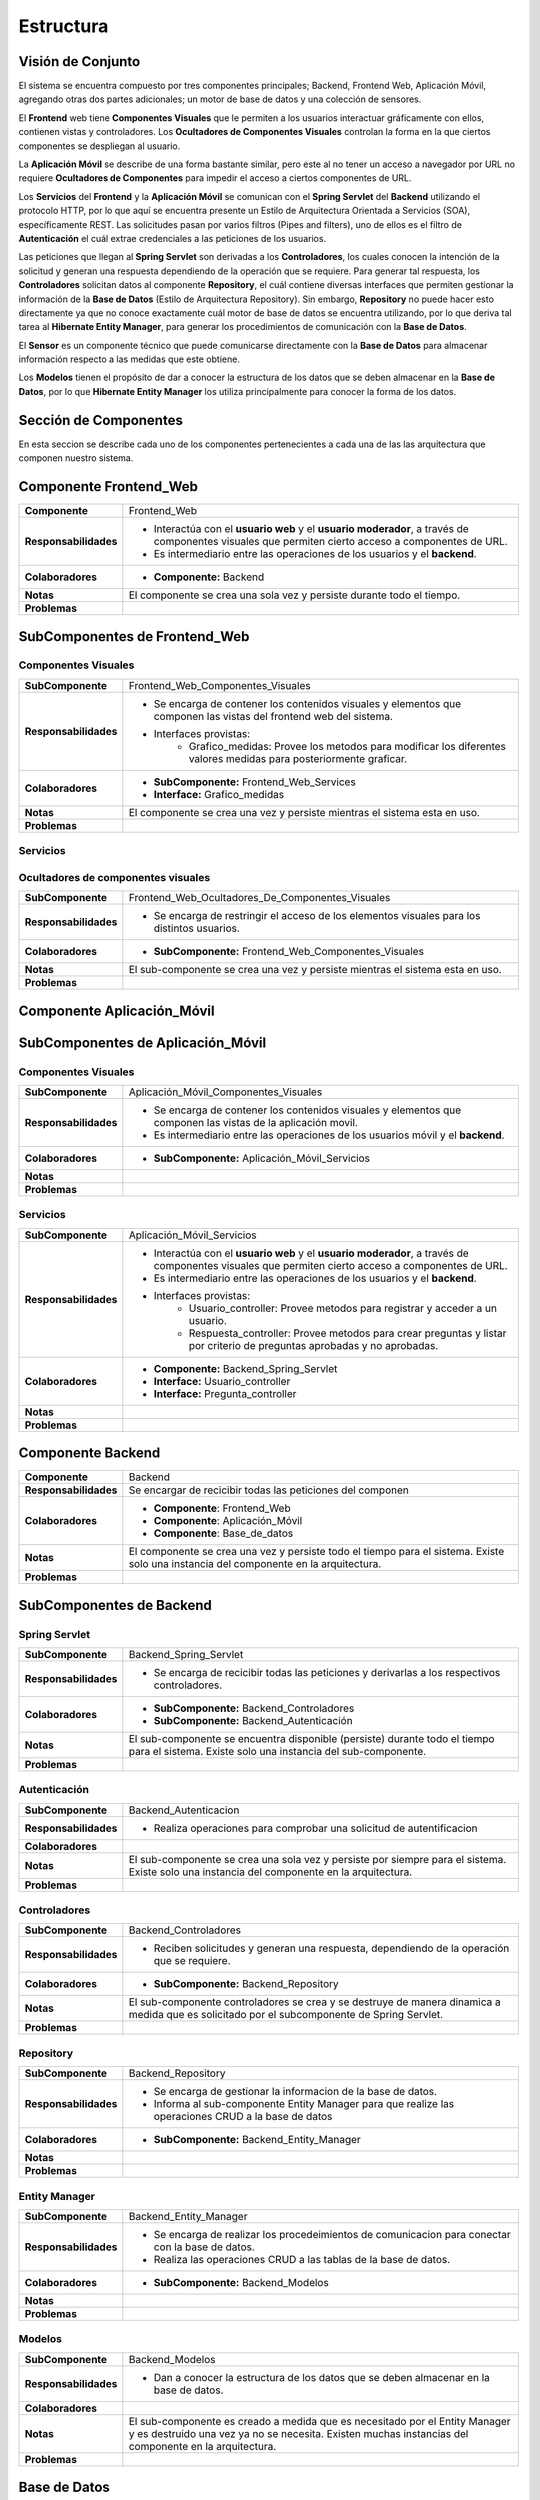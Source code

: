 Estructura 
==================================

Visión de Conjunto
------------------
.. image:: images/EstructuraOverview.jpg
    :scale: 70 %
    :align: center

El sistema se encuentra compuesto por tres componentes principales; Backend, Frontend Web, Aplicación Móvil, agregando otras dos partes adicionales; un motor de base de datos y una colección de sensores.

El **Frontend** web tiene **Componentes Visuales** que le permiten a los usuarios interactuar gráficamente con ellos, contienen vistas y controladores. Los **Ocultadores de Componentes Visuales** controlan la forma en la que ciertos componentes se despliegan al usuario.

La **Aplicación Móvil** se describe de una forma bastante similar, pero este al no tener un acceso a navegador por URL no requiere **Ocultadores de Componentes** para impedir el acceso a ciertos componentes de URL.

Los **Servicios** del **Frontend** y la **Aplicación Móvil** se comunican con el **Spring Servlet** del **Backend** utilizando el protocolo HTTP, por lo que aquí se encuentra presente un Estilo de Arquitectura Orientada a Servicios (SOA), específicamente REST. Las solicitudes pasan por varios filtros (Pipes and filters), uno de ellos es el filtro de **Autenticación** el cuál extrae credenciales a las peticiones de los usuarios.

Las peticiones que llegan al **Spring Servlet** son derivadas a los **Controladores**, los cuales conocen la intención de la solicitud y generan una respuesta dependiendo de la operación que se requiere. Para generar tal respuesta, los **Controladores** solicitan datos al componente **Repository**, el cuál contiene diversas interfaces que permiten gestionar la información de la **Base de Datos** (Estilo de Arquitectura Repository). Sin embargo, **Repository** no puede hacer esto directamente ya que no conoce exactamente cuál motor de base de datos se encuentra utilizando, por lo que deriva tal tarea al **Hibernate Entity Manager**, para generar los procedimientos de comunicación con la **Base de Datos**.

El **Sensor** es un componente técnico que puede comunicarse directamente con la **Base de Datos** para almacenar información respecto a las medidas que este obtiene.

Los **Modelos** tienen el propósito de dar a conocer la estructura de los datos que se deben almacenar en la **Base de Datos**, por lo que **Hibernate Entity Manager** los utiliza principalmente para conocer la forma de los datos.

Sección de Componentes
----------------------

En esta seccion se describe cada uno de los componentes pertenecientes a cada una de las las arquitectura que componen nuestro sistema.
                    
Componente Frontend_Web  
-----------------------

+---------------------------+-----------------------------------------------------------------------------+
| **Componente**            | Frontend_Web                                                                |
+---------------------------+-----------------------------------------------------------------------------+
| **Responsabilidades**     | - Interactúa con el **usuario web** y el **usuario moderador**, a través    |
|                           |   de componentes visuales que permiten cierto acceso a componentes de URL.  |
|                           | - Es intermediario entre las operaciones de los usuarios y el **backend**.  |
|                           |                                                                             |
+---------------------------+-----------------------------------------------------------------------------+
| **Colaboradores**         | - **Componente:** Backend                                                   |
|                           |                                                                             |
+---------------------------+-----------------------------------------------------------------------------+
| **Notas**                 | El componente se crea una sola vez y persiste durante todo el tiempo.       |
|                           |                                                                             |
+---------------------------+-----------------------------------------------------------------------------+
| **Problemas**             |                                                                             |
+---------------------------+-----------------------------------------------------------------------------+

SubComponentes de Frontend_Web 
------------------------------

Componentes Visuales
~~~~~~~~~~~~~~~~~~~~
+---------------------------+----------------------------------------------------------------------------------+
| **SubComponente**         | Frontend_Web_Componentes_Visuales                                                |
+---------------------------+----------------------------------------------------------------------------------+
| **Responsabilidades**     | - Se encarga de contener los contenidos visuales y elementos que componen las    |
|                           |   vistas del frontend web del sistema.                                           |
|                           | - Interfaces provistas:                                                          |
|                           |    - Grafico_medidas: Provee los metodos para modificar los diferentes valores   |
|                           |      medidas para posteriormente graficar.                                       |
+---------------------------+----------------------------------------------------------------------------------+
| **Colaboradores**         | - **SubComponente:** Frontend_Web_Services                                       |
|                           | - **Interface:** Grafico_medidas                                                 |
+---------------------------+----------------------------------------------------------------------------------+
| **Notas**                 |  El componente se crea una vez y persiste mientras el sistema esta en uso.       |
+---------------------------+----------------------------------------------------------------------------------+
| **Problemas**             |                                                                                  |
+---------------------------+----------------------------------------------------------------------------------+

Servicios
~~~~~~~~~

+---------------------------+-----------------------------------------------------------------------------+
| **SubComponente**         | Frontend_Web_Servicios                                                      |
+---------------------------+-----------------------------------------------------------------------------+
| **Responsabilidades**     |- Contiene todos los servicios que son necesarios para interactuar con el    |
|                           |  backend.                                                                   |
|                           |- Es intermediario entre las operaciones de los usuarios y el **backend**.   |
|                           |- Interfaces previstas:                                                      |
|                           |   - Usuario_controller: Provee acciones para acceder a un usuario y         |
|                           |     registrar un usuario.                                                   |
|                           |   - Pregunta_controller: Provee las acciones para listar todas las preguntas|
|                           |     por diferentes criterios (no aprobadas, aprobadas o todas). Además le   |
|                           |     permite al moderador aprobar preguntas.                                 |
|                           |   - Respuesta_controller: Provee los metodos al moderador para aprobar      |
|                           |     respuestas, ademas de listar por respuestas aprobadas o no aprobadas.   |
|                           |   - Medida_controller: Provee los metodos para listar todas medidas         |
|                           |     registradas, como tambien por un rango de fechas                        |
+---------------------------+-----------------------------------------------------------------------------+
| **Colaboradores**         | - **SubComponente:** Backend_Spring_Servlet                                 |
|                           | - **Interface:** Usuario_controller                                         |
|                           | - **Interface:** Pregunta_controller                                        |
|                           | - **Interface:** Respuesta_controller                                       |
|                           | - **Interface:** Medida_controller                                          |
+---------------------------+-----------------------------------------------------------------------------+
| **Notas**                 | El sub-componente se crea y se destruye de manera dinamica a medida que se  |
|                           | necesitan los componentes visuales. Pueden existir distintas instancias del |
|                           | componente.
+---------------------------+-----------------------------------------------------------------------------+
| **Problemas**             |                                                                             |
+---------------------------+-----------------------------------------------------------------------------+

Ocultadores de componentes visuales
~~~~~~~~~~~~~~~~~~~~~~~~~~~~~~~~~~~
+---------------------------+-----------------------------------------------------------------------------+
| **SubComponente**         | Frontend_Web_Ocultadores_De_Componentes_Visuales                            |
+---------------------------+-----------------------------------------------------------------------------+
| **Responsabilidades**     | -  Se encarga de restringir el acceso de los elementos visuales para los    |
|                           |    distintos usuarios.                                                      |
+---------------------------+-----------------------------------------------------------------------------+
| **Colaboradores**         | - **SubComponente:** Frontend_Web_Componentes_Visuales                      |  
|                           |                                                                             |
+---------------------------+-----------------------------------------------------------------------------+
| **Notas**                 | El sub-componente se crea una vez y persiste mientras el sistema esta en    |
|                           | uso.                                                                        |
+---------------------------+-----------------------------------------------------------------------------+
| **Problemas**             |                                                                             |
+---------------------------+-----------------------------------------------------------------------------+


Componente Aplicación_Móvil  
---------------------------

+---------------------------+-----------------------------------------------------------------------------+
| **Componente**            | Aplicación_Móvil                                                            |
+---------------------------+-----------------------------------------------------------------------------+
| **Responsabilidades**     | - Interactúa con el **usuario móvil**, permitiendole crear preguntas acerca |
|                           |   del clima.                                                                |
|                           | - Es el intermediario entre las operaciones de los usuarios móvil y el      |
|                           |   **backend**.                                                              |
+---------------------------+-----------------------------------------------------------------------------+
| **Colaboradores**         | - **Componente:** Backend                                                   |
+---------------------------+-----------------------------------------------------------------------------+
| **Notas**                 | El componente se crea una sola vez y persiste mientra el |
|                           |                                                                             |
+---------------------------+-----------------------------------------------------------------------------+
| **Problemas**             |                                                                             |
+---------------------------+-----------------------------------------------------------------------------+

SubComponentes de Aplicación_Móvil 
----------------------------------

Componentes Visuales
~~~~~~~~~~~~~~~~~~~~
+---------------------------+-----------------------------------------------------------------------------+
| **SubComponente**         | Aplicación_Móvil_Componentes_Visuales                                       |
+---------------------------+-----------------------------------------------------------------------------+
| **Responsabilidades**     | - Se encarga de contener los contenidos visuales y elementos que componen   |
|                           |   las vistas de la aplicación movil.                                        |
|                           | - Es intermediario entre las operaciones de los usuarios móvil y el         |
|                           |   **backend**.                                                              |
+---------------------------+-----------------------------------------------------------------------------+
| **Colaboradores**         | - **SubComponente:** Aplicación_Móvil_Servicios                             |  
|                           |                                                                             |
+---------------------------+-----------------------------------------------------------------------------+
| **Notas**                 |                                                                             |
|                           |                                                                             |
+---------------------------+-----------------------------------------------------------------------------+
| **Problemas**             |                                                                             |
+---------------------------+-----------------------------------------------------------------------------+

Servicios
~~~~~~~~~

+---------------------------+-----------------------------------------------------------------------------+
| **SubComponente**         | Aplicación_Móvil_Servicios                                                  |
+---------------------------+-----------------------------------------------------------------------------+
| **Responsabilidades**     | - Interactúa con el **usuario web** y el **usuario moderador**, a través    |
|                           |   de componentes visuales que permiten cierto acceso a componentes de URL.  |
|                           | - Es intermediario entre las operaciones de los usuarios y el **backend**.  |
|                           | - Interfaces provistas:                                                     |
|                           |    - Usuario_controller: Provee metodos para registrar y acceder a un       |
|                           |      usuario.                                                               |
|                           |    - Respuesta_controller: Provee metodos para crear preguntas y listar por |
|                           |      criterio de preguntas aprobadas y no aprobadas.                        |
+---------------------------+-----------------------------------------------------------------------------+
| **Colaboradores**         | - **Componente:** Backend_Spring_Servlet                                    |
|                           | - **Interface:** Usuario_controller                                         |
|                           | - **Interface:** Pregunta_controller                                        |
+---------------------------+-----------------------------------------------------------------------------+
| **Notas**                 |                                                                             |
|                           |                                                                             |
+---------------------------+-----------------------------------------------------------------------------+
| **Problemas**             |                                                                             |
+---------------------------+-----------------------------------------------------------------------------+


Componente Backend
------------------------

+---------------------------+-----------------------------------------------------------------------------+
| **Componente**            | Backend                                                                     |
+---------------------------+-----------------------------------------------------------------------------+
| **Responsabilidades**     | Se encargar de recicibir todas las peticiones del componen                  |
+---------------------------+-----------------------------------------------------------------------------+
| **Colaboradores**         | - **Componente**: Frontend_Web                                              | 
|                           | - **Componente**: Aplicación_Móvil                                          |
|                           | - **Componente**: Base_de_datos                                             |
+---------------------------+-----------------------------------------------------------------------------+
| **Notas**                 | El componente se crea una vez y persiste todo el tiempo para el sistema.    |
|                           | Existe solo una instancia del componente en la arquitectura.                |
+---------------------------+-----------------------------------------------------------------------------+
| **Problemas**             |                                                                             |
+---------------------------+-----------------------------------------------------------------------------+

SubComponentes de Backend 
-------------------------

Spring Servlet
~~~~~~~~~~~~~~
+---------------------------+-----------------------------------------------------------------------------+
| **SubComponente**         | Backend_Spring_Servlet                                                      |
+---------------------------+-----------------------------------------------------------------------------+
| **Responsabilidades**     | - Se encarga de recicibir todas las peticiones y derivarlas a los           |
|                           |   respectivos controladores.                                                |
+---------------------------+-----------------------------------------------------------------------------+
| **Colaboradores**         | - **SubComponente:** Backend_Controladores                                  |
|                           | - **SubComponente:** Backend_Autenticación                                  |
+---------------------------+-----------------------------------------------------------------------------+
| **Notas**                 | El sub-componente se encuentra disponible (persiste) durante todo el tiempo |
|                           | para el sistema. Existe solo una instancia del sub-componente.              |
+---------------------------+-----------------------------------------------------------------------------+
| **Problemas**             |                                                                             |
+---------------------------+-----------------------------------------------------------------------------+

Autenticación
~~~~~~~~~~~~~
+---------------------------+-----------------------------------------------------------------------------+
| **SubComponente**         | Backend_Autenticacion                                                       |
+---------------------------+-----------------------------------------------------------------------------+
| **Responsabilidades**     | -  Realiza operaciones para comprobar una solicitud de autentificacion      |
+---------------------------+-----------------------------------------------------------------------------+
| **Colaboradores**         |                                                                             |
+---------------------------+-----------------------------------------------------------------------------+
| **Notas**                 | El sub-componente se crea una sola vez y persiste por siempre para el       |
|                           | sistema. Existe solo una instancia del componente en la arquitectura.       |
+---------------------------+-----------------------------------------------------------------------------+
| **Problemas**             |                                                                             |
+---------------------------+-----------------------------------------------------------------------------+

Controladores
~~~~~~~~~~~~~
+---------------------------+-----------------------------------------------------------------------------+
| **SubComponente**         | Backend_Controladores                                                       |
+---------------------------+-----------------------------------------------------------------------------+
| **Responsabilidades**     | - Reciben solicitudes y generan una respuesta, dependiendo de la            |
|                           |   operación que se requiere.                                                |
|                           |                                                                             |
+---------------------------+-----------------------------------------------------------------------------+
| **Colaboradores**         | - **SubComponente:** Backend_Repository                                     |  
|                           |                                                                             |
+---------------------------+-----------------------------------------------------------------------------+
| **Notas**                 | El sub-componente controladores se crea y se destruye de manera dinamica a  |
|                           | medida que es solicitado por el subcomponente de Spring Servlet.            |
+---------------------------+-----------------------------------------------------------------------------+
| **Problemas**             |                                                                             |
+---------------------------+-----------------------------------------------------------------------------+

Repository
~~~~~~~~~~
+---------------------------+-----------------------------------------------------------------------------+
| **SubComponente**         | Backend_Repository                                                          |
+---------------------------+-----------------------------------------------------------------------------+
| **Responsabilidades**     | - Se encarga de gestionar la informacion de la base de datos.               |
|                           | - Informa al sub-componente Entity Manager para que realize las operaciones |
|                           |   CRUD a la base de datos                                                   |
+---------------------------+-----------------------------------------------------------------------------+
| **Colaboradores**         | - **SubComponente:** Backend_Entity_Manager                                 |  
|                           |                                                                             |
+---------------------------+-----------------------------------------------------------------------------+
| **Notas**                 |                                                                             |
|                           |                                                                             |
+---------------------------+-----------------------------------------------------------------------------+
| **Problemas**             |                                                                             |
+---------------------------+-----------------------------------------------------------------------------+

Entity Manager
~~~~~~~~~~~~~~
+---------------------------+-----------------------------------------------------------------------------+
| **SubComponente**         | Backend_Entity_Manager                                                      |
+---------------------------+-----------------------------------------------------------------------------+
| **Responsabilidades**     | - Se encarga de realizar los procedeimientos de comunicacion para conectar  |
|                           |   con la base de datos.                                                     |
|                           | - Realiza las operaciones CRUD a las tablas de la base de datos.            |
+---------------------------+-----------------------------------------------------------------------------+
| **Colaboradores**         | - **SubComponente:** Backend_Modelos                                        |  
|                           |                                                                             |
+---------------------------+-----------------------------------------------------------------------------+
| **Notas**                 |                                                                             |
|                           |                                                                             |
+---------------------------+-----------------------------------------------------------------------------+
| **Problemas**             |                                                                             |
+---------------------------+-----------------------------------------------------------------------------+

Modelos
~~~~~~~
+---------------------------+-----------------------------------------------------------------------------+
| **SubComponente**         | Backend_Modelos                                                             |
+---------------------------+-----------------------------------------------------------------------------+
| **Responsabilidades**     | - Dan a conocer la estructura de los datos que se deben almacenar en la base|
|                           |   de datos.                                                                 |
|                           |                                                                             |
+---------------------------+-----------------------------------------------------------------------------+
| **Colaboradores**         |                                                                             |
+---------------------------+-----------------------------------------------------------------------------+
| **Notas**                 | El sub-componente es creado a medida que es necesitado por el Entity Manager|
|                           | y es destruido una vez ya no se necesita. Existen muchas instancias del     |
|                           | componente en la arquitectura.                                              |
+---------------------------+-----------------------------------------------------------------------------+
| **Problemas**             |                                                                             |
+---------------------------+-----------------------------------------------------------------------------+


Base de Datos
-------------
+---------------------------+-----------------------------------------------------------------------------+
| **Componente**            | Base_de_datos                                                               |
+---------------------------+-----------------------------------------------------------------------------+
| **Responsabilidades**     | - Almacenar  y gestionar la información de mediciones, sensores, usuario,   |
|                           |   preguntas y respuestas.                                                   |
+---------------------------+-----------------------------------------------------------------------------+
| **Colaboradores**         |                                                                             |
+---------------------------+-----------------------------------------------------------------------------+
| **Notas**                 | El componente se crea una sola vez, y existe solo una instancia de este en  |
|                           | sistema la cual persiste durante todo el tiempo.                            |
+---------------------------+-----------------------------------------------------------------------------+
| **Problemas**             |                                                                             |
+---------------------------+-----------------------------------------------------------------------------+

Sensor
------
+---------------------------+-----------------------------------------------------------------------------+
| **Componente**            | Sensor                                                                      |
+---------------------------+-----------------------------------------------------------------------------+
| **Responsabilidades**     | - Registrar medidas medioambientales y almacenarlas en el componente        |
|                           |   Base_de_datos.                                                            |
+---------------------------+-----------------------------------------------------------------------------+
| **Colaboradores**         | - **Componente:** Base_de_datos                                             |
+---------------------------+-----------------------------------------------------------------------------+
| **Notas**                 | Existen muchas instancias del componente sensor, sin embargo, cada una de   |
|                           | persiste una vez es creada.                                                 |
+---------------------------+-----------------------------------------------------------------------------+
| **Problemas**             |                                                                             |
+---------------------------+-----------------------------------------------------------------------------+

Sección de Interfaces
---------------------
En esta sección se describen y especifican los servicios o interfaces que provee el sistema.

Interfaces
----------

Usuario
~~~~~~~~
+---------------------------+-----------------------------------------------------------------------------+
| **Interface**             | Usuario_controller                                                          |
+---------------------------+-----------------------------------------------------------------------------+
| **Descripción**           | Permite acceder, eliminar, crear y actualizar un usuario.                   |
+---------------------------+-----------------------------------------------------------------------------+
| **Operaciones**           | - **Operación:** usuario_index()                                            |
|                           | - **Ruta:** usuario                                                         |
|                           | - **Metodo:** GET                                                           |
|                           | - **Descripción:** Lista cada usuario con sus datos (nombre, correo)        |
+                           +-----------------------------------------------------------------------------+
|                           | - **Operación:** usuario_store( usuario_data )                              |
|                           | - **Ruta:** usuario                                                         |
|                           | - **Metodo:** POST                                                          |
|                           | - **Descripción:** Guarda todos los datos de un nuevo usuario               |
+                           +-----------------------------------------------------------------------------+
|                           | - **Operación:** usuario_show ( usuario id )                                |
|                           | - **Ruta:** usuario/{id}                                                    |
|                           | - **Metodo:** GET                                                           |
|                           | - **Descripción:** Muestra todos los datos del usuario especificado en el   |
|                           |   id                                                                        |
+                           +-----------------------------------------------------------------------------+
|                           | - **Operación:** usuario_destroy ( usuario id )                             |
|                           | - **Ruta:** usuario/{id}                                                    |
|                           | - **Metodo:** DELETE                                                        |
|                           | - **Descripción:** Elimina al usuario correspondiente al id                 |
+                           +-----------------------------------------------------------------------------+
|                           | - **Operación:** usuario_update ( usuario id, usuario new_data)             |
|                           | - **Ruta:** usuario                                                         |
|                           | - **Metodo:** PUT                                                           |
|                           | - **Descripción:** Actualiza los datos del usuario especificado en el id    |
+---------------------------+-----------------------------------------------------------------------------+
| **Protocolo**             | No existen restricciones en el orden de las operaciones                     |
+---------------------------+-----------------------------------------------------------------------------+
| **Notas**                 | Esta interface es provista en el componente servicios del frontend y el     |
|                           | componente servicios de la aplicación movil                                 |
+---------------------------+-----------------------------------------------------------------------------+
| **Problemas**             |                                                                             |
+---------------------------+-----------------------------------------------------------------------------+

Pregunta
~~~~~~~~
+---------------------------+-----------------------------------------------------------------------------+
| **Interface**             | Pregunta_controller                                                         |
+---------------------------+-----------------------------------------------------------------------------+
| **Descripción**           | Permite acceder, eliminar, crear, actualizar y listar por preguntas         |
|                           | aprobadas y no aprobadas.                                                   |
+---------------------------+-----------------------------------------------------------------------------+
| **Operaciones**           | - **Operación:** pregunta_index()                                           |
|                           | - **Ruta:** pregunta                                                        |
|                           | - **Metodo:** GET                                                           |
|                           | - **Descripción:** Lista cada pregunta con sus datos, ademas extrae las     |
|                           |   respuestas de cada pregunta                                               |
+                           +-----------------------------------------------------------------------------+
|                           | - **Operación:** pregunta_indexAprobados()                                  |
|                           | - **Ruta:** pregunta/aprobados                                              |
|                           | - **Metodo:** GET                                                           |
|                           | - **Descripción:** Lista cada pregunta *aprobada* con sus datos, además     |
|                           |   respuestas de cada pregunta                                               |
+                           +-----------------------------------------------------------------------------+
|                           | - **Operación:** pregunta_indexNoAprobados()                                |
|                           | - **Ruta:** pregunta/noaprobados                                            |
|                           | - **Metodo:** GET                                                           |
|                           | - **Descripción:** Lista cada pregunta *no aprobada* con sus datos.         |
+                           +-----------------------------------------------------------------------------+
|                           | - **Operación:** pregunta_store( pregunta_data )                            |
|                           | - **Ruta:** pregunta                                                        |
|                           | - **Metodo:** POST                                                          |
|                           | - **Descripción:** Guarda todos los datos de una nueva pregunta             |
+                           +-----------------------------------------------------------------------------+
|                           | - **Operación:** pregunta_show ( pregunta id )                              |
|                           | - **Ruta:** pregunta/{id}                                                   |
|                           | - **Metodo:** GET                                                           |
|                           | - **Descripción:** Muestra todos los datos de una pregunta especificada en  |
|                           |   el id                                                                     |
+                           +-----------------------------------------------------------------------------+
|                           | - **Operación:** pregunta_destroy ( pregunta id )                           |
|                           | - **Ruta:** pregunta/{id}                                                   |
|                           | - **Metodo:** DELETE                                                        |
|                           | - **Descripción:** Elimina la pregunta correspondiente al id                |
+                           +-----------------------------------------------------------------------------+
|                           | - **Operación:** usuario_update ( usuario id )                              |
|                           | -  **Ruta:** pregunta/aprobar/{id}                                          |
|                           | - **Metodo:** GET                                                           |
|                           | - **Descripción:** Cambia el estado de una pregunta *no aprobada* a         |
|                           |   *aprobada*.                                                               |
+---------------------------+-----------------------------------------------------------------------------+
| **Protocolo**             | No existen restricciones en el orden de las operaciones                     |
+---------------------------+-----------------------------------------------------------------------------+
| **Notas**                 | Esta interface es provista en el componente servicios del frontend y el     |
|                           | componente servicios de la aplicación movil                                 |
+---------------------------+-----------------------------------------------------------------------------+
| **Problemas**             |                                                                             |
+---------------------------+-----------------------------------------------------------------------------+


Respuesta
~~~~~~~~~
+---------------------------+-----------------------------------------------------------------------------+
| **Interface**             | Respuesta_controller                                                        |
+---------------------------+-----------------------------------------------------------------------------+
| **Descripción**           | Permite acceder, aprobar, eliminar, ademas de listar por respuestas no      |
|                           | aprobadas.                                                                  |
+---------------------------+-----------------------------------------------------------------------------+
| **Operaciones**           | - **Operación:** respuesta_indexNoAprobado()                                |
|                           | - **Ruta:** respuesta/noaprobados                                           |
|                           | - **Metodo:** GET                                                           |
|                           | - **Descripción:** Lista las respuestas no aprobadas con sus datos.         |
+                           +-----------------------------------------------------------------------------+
|                           | - **Operación:** respuesta_store( respuesta_data )                          |
|                           | - **Ruta:** respuesta                                                       |
|                           | - **Metodo:** POST                                                          |
|                           | - **Descripción:** Guarda todos los datos de una nueva respuesta            |
+                           +-----------------------------------------------------------------------------+
|                           | - **Operación:** respuesta_aprobar ( respuesta id )                         |
|                           | - **Ruta:** respuesta/aprobar/{id}                                          |
|                           | - **Metodo:** GET                                                           |
|                           | - **Descripción:** Permita aprobar una respuesta con la id especificada     |
+                           +-----------------------------------------------------------------------------+
|                           | - **Operación:** respuesta_destroy ( respuesta id )                         |
|                           | - **Ruta:** respuesta/{id}                                                  |
|                           | - **Metodo:** DELETE                                                        |
|                           | - **Descripción:** Elimina la respuesta correspondiente al id               |
+---------------------------+-----------------------------------------------------------------------------+
| **Protocolo**             | No existen restricciones en el orden de las operaciones                     |
+---------------------------+-----------------------------------------------------------------------------+
| **Notas**                 | Esta interface es provista en el componente servicios del frontend y el     |
|                           | componente servicios de la aplicación movil                                 |
+---------------------------+-----------------------------------------------------------------------------+
| **Problemas**             |                                                                             |
+---------------------------+-----------------------------------------------------------------------------+

Medida
~~~~~~
+---------------------------+-----------------------------------------------------------------------------+
| **Interface**             | Medida_controller                                                           |
+---------------------------+-----------------------------------------------------------------------------+
| **Descripción**           | Permite acceder, guardar, listar y encontrar medidas entre un rango de      |
|                           | fechas.                                                                     |
+---------------------------+-----------------------------------------------------------------------------+
| **Operaciones**           | - **Operación:** medida_index()                                             |
|                           | - **Ruta:** medida                                                          |
|                           | - **Metodo:** GET                                                           |
|                           | - **Descripción:** Lista todas las mediciones registradas.                  |
+                           +-----------------------------------------------------------------------------+
|                           | - **Operación:** medida_indexOf( Rango rango_fecha )                        |
|                           | - **Ruta:** medida/range                                                    |
|                           | - **Metodo:** POST                                                          |
|                           | - **Descripción:** Lista todas las medidas encontradas en el rango de       |
|                           |   fechas establecido.                                                       |
+                           +-----------------------------------------------------------------------------+
|                           | - **Operación:** medida_store( medida_data )                                |
|                           | - **Ruta:** medida                                                          |
|                           | - **Metodo:** POST                                                          |
|                           | - **Descripción:** Guarda todos los datos de una nueva medida               |
+                           +-----------------------------------------------------------------------------+
|                           | - **Operación:** medida_show ( medida id )                                  |
|                           | - **Ruta:** medida/{id}                                                     |
|                           | - **Metodo:** GET                                                           |
|                           | - **Descripción:** permite obtener la medida correspondiente al id          |
+---------------------------+-----------------------------------------------------------------------------+
| **Protocolo**             | No existen restricciones en el orden de las operaciones                     |
+---------------------------+-----------------------------------------------------------------------------+
| **Notas**                 | Esta interface es provista en el componente servicios del frontend y el     |
|                           | componente servicios de la aplicación movil                                 |
+---------------------------+-----------------------------------------------------------------------------+
| **Problemas**             |                                                                             |
+---------------------------+-----------------------------------------------------------------------------+


Grafico
~~~~~~~
+---------------------------+-----------------------------------------------------------------------------+
| **Interface**             | Grafico_medidas                                                             |
+---------------------------+-----------------------------------------------------------------------------+
| **Descripción**           | Permite graficar las medidas registradas, cambiar el rango de fechas a      |
|                           | a partir de una lista de medidas                                            |
+---------------------------+-----------------------------------------------------------------------------+
| **Operaciones**           | - **Operación:** grafico_setMedidas()                                       |
|                           | - **Descripción:** Permite modificar las medidas que se mostrarán en el     |
|                           |   gráfico.                                                                  |
+---------------------------+-----------------------------------------------------------------------------+
| **Protocolo**             | No existen restricciones en el orden de las operaciones                     |
+---------------------------+-----------------------------------------------------------------------------+
| **Notas**                 | Esta interface es provista en el componente de Forntend, especificamente en |
|                           | el sub-componente *componentes visuales*.                                   |
+---------------------------+-----------------------------------------------------------------------------+
| **Problemas**             |                                                                             |
+---------------------------+-----------------------------------------------------------------------------+
